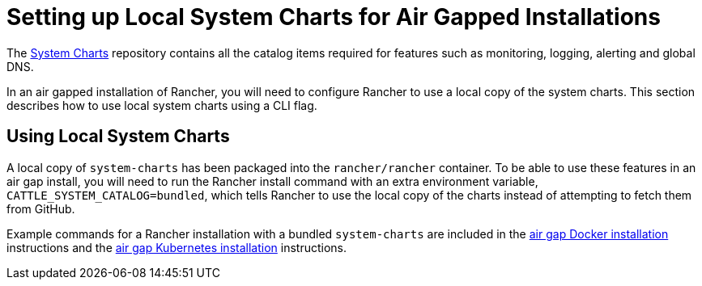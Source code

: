 = Setting up Local System Charts for Air Gapped Installations

The https://github.com/rancher/system-charts[System Charts] repository contains all the catalog items required for features such as monitoring, logging, alerting and global DNS.

In an air gapped installation of Rancher, you will need to configure Rancher to use a local copy of the system charts. This section describes how to use local system charts using a CLI flag.

== Using Local System Charts

A local copy of `system-charts` has been packaged into the `rancher/rancher` container. To be able to use these features in an air gap install, you will need to run the Rancher install command with an extra environment variable, `CATTLE_SYSTEM_CATALOG=bundled`, which tells Rancher to use the local copy of the charts instead of attempting to fetch them from GitHub.

Example commands for a Rancher installation with a bundled `system-charts` are included in the xref:../other-installation-methods/air-gapped-helm-cli-install/install-rancher-ha.adoc[air gap Docker installation] instructions and the xref:../other-installation-methods/air-gapped-helm-cli-install/install-rancher-ha.adoc[air gap Kubernetes installation] instructions.
